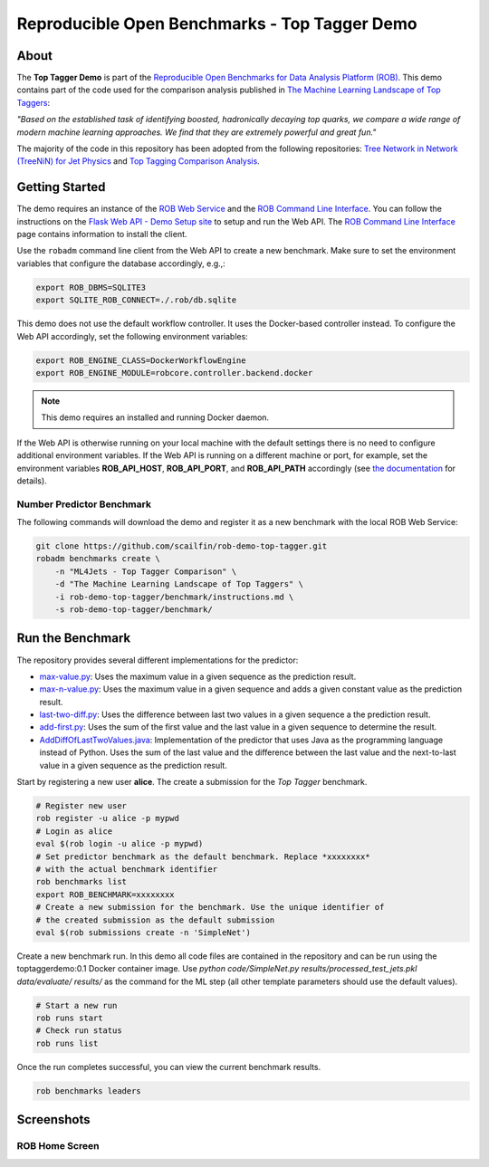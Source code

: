 ==============================================
Reproducible Open Benchmarks - Top Tagger Demo
==============================================

.. image:: https://img.shields.io/badge/License-MIT-yellow.svg
   :target: https://github.com/scailfin/benchmark-templates/blob/master/LICENSE



About
=====

The **Top Tagger Demo** is part of the `Reproducible Open Benchmarks for Data Analysis Platform (ROB) <https://github.com/scailfin/rob-core>`_. This demo contains part of the code used for the comparison analysis published in  `The Machine Learning Landscape of Top Taggers <https://arxiv.org/abs/1902.09914>`_:

*"Based on the established task of identifying boosted, hadronically decaying top quarks, we compare a wide range of modern machine learning approaches. We find that they are extremely powerful and great fun."*

The majority of the code in this repository has been adopted from the following repositories: `Tree Network in Network (TreeNiN) for Jet Physics <https://github.com/SebastianMacaluso/TreeNiN>`_ and `Top Tagging Comparison Analysis <https://github.com/SebastianMacaluso/TopTagComparison>`_.



Getting Started
===============

The demo requires an instance of the `ROB Web Service <https://github.com/scailfin/rob-webapi-flask/>`_ and the `ROB Command Line Interface <https://github.com/scailfin/rob-client/>`_. You can follow the instructions on the `Flask Web API - Demo Setup site <https://github.com/scailfin/rob-webapi-flask/blob/master/docs/demo-setup.rst>`_ to setup and run the Web API. The `ROB Command Line Interface <https://github.com/scailfin/rob-client/>`_ page contains information to install the client.

Use the ``robadm`` command line client from the Web API to create a new benchmark. Make sure to set the environment variables that configure the database accordingly, e.g.,:

.. code-block:: bash

    export ROB_DBMS=SQLITE3
    export SQLITE_ROB_CONNECT=./.rob/db.sqlite


This demo does not use the default workflow controller. It uses the Docker-based controller instead. To configure the Web API accordingly, set the following environment variables:

.. code-block:: bash

    export ROB_ENGINE_CLASS=DockerWorkflowEngine
    export ROB_ENGINE_MODULE=robcore.controller.backend.docker


.. note:: This demo requires an installed and running Docker daemon.


If the Web API is otherwise running on your local machine with the default settings there is no need to configure additional environment variables. If the Web API is running on a different machine or port, for example, set the environment variables **ROB_API_HOST**, **ROB_API_PORT**, and **ROB_API_PATH** accordingly (see `the documentation <https://github.com/scailfin/rob-core/blob/master/docs/configuration.rst>`_ for details).



Number Predictor Benchmark
--------------------------

The following commands will download the demo and register it as a new benchmark with the local ROB Web Service:

.. code-block:: bash

    git clone https://github.com/scailfin/rob-demo-top-tagger.git
    robadm benchmarks create \
        -n "ML4Jets - Top Tagger Comparison" \
        -d "The Machine Learning Landscape of Top Taggers" \
        -i rob-demo-top-tagger/benchmark/instructions.md \
        -s rob-demo-top-tagger/benchmark/


Run the Benchmark
=================

The repository provides several different implementations for the predictor:

- `max-value.py <https://github.com/scailfin/rob-demo-predictor/blob/master/solutions/max-value.py>`_: Uses the maximum value in a given sequence as the prediction result.
- `max-n-value.py <https://github.com/scailfin/rob-demo-predictor/blob/master/solutions/max-n-value.py>`_: Uses the maximum value in a given sequence and adds a given constant value as the prediction result.
- `last-two-diff.py <https://github.com/scailfin/rob-demo-predictor/blob/master/solutions/last-two-diff.py>`_: Uses the difference between last two values in a given sequence a the prediction result.
- `add-first.py <https://github.com/scailfin/rob-demo-predictor/blob/master/solutions/add-first.py>`_: Uses the sum of the first value and the last value in a given sequence to determine the result.
- `AddDiffOfLastTwoValues.java <https://github.com/scailfin/rob-demo-predictor/blob/master/solutions/java-predictor/src/main/java/org/rob/demo/predictor/AddDiffOfLastTwoValues.java>`_: Implementation of the predictor that uses Java as the programming language instead of Python. Uses the sum of the last value and the difference between the last value and the next-to-last value in a given sequence as the prediction result.


Start by registering a new user **alice**. The create a submission for the *Top Tagger* benchmark.

.. code-block:: bash

    # Register new user
    rob register -u alice -p mypwd
    # Login as alice
    eval $(rob login -u alice -p mypwd)
    # Set predictor benchmark as the default benchmark. Replace *xxxxxxxx*
    # with the actual benchmark identifier
    rob benchmarks list
    export ROB_BENCHMARK=xxxxxxxx
    # Create a new submission for the benchmark. Use the unique identifier of
    # the created submission as the default submission
    eval $(rob submissions create -n 'SimpleNet')


Create a new benchmark run. In this demo all code files are contained in the repository and can be run using the toptaggerdemo:0.1 Docker container image. Use `python code/SimpleNet.py results/processed_test_jets.pkl data/evaluate/ results/` as the command for the ML step (all other template parameters should use the default values).

.. code-block:: bash

    # Start a new run
    rob runs start
    # Check run status
    rob runs list


Once the run completes successful, you can view the current benchmark results.

.. code-block:: bash

    rob benchmarks leaders


Screenshots
===========

ROB Home Screen
---------------

.. image:: docs/graphics/screen-home.png
    :align: center
    :alt: ROB Home Screen

